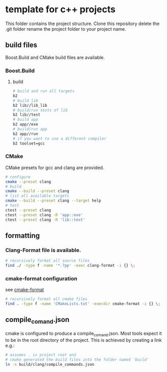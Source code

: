 * template for c++ projects
This folder contains the project structure.
Clone this repository delete the .git folder rename the project folder to your project name.
** build files
Boost.Build and CMake build files are available.
*** Boost.Build
**** build
#+BEGIN_SRC bash
# build and run all targets
b2
# build lib
b2 lib//lib_lib
# build/run tests of lib
b2 lib//test
# build app
b2 app//exe
# build/run app
b2 app//run
# if you want to use a different compiler
b2 toolset=gcc
#+END_SRC
*** CMake
CMake presets for gcc and clang are provided.
#+BEGIN_SRC bash
# configure
cmake --preset clang
# build
cmake --build --preset clang
# list all available targets
cmake --build --preset clang --target help
# test
ctest --preset clang
ctest --preset clang -R 'app::exe'
ctest --preset clang -R 'lib::test'
#+END_SRC
** formatting
*** Clang-Format file is available.
#+BEGIN_SRC bash
# recursively format all source files
find ./ -type f -name '*.?pp' -exec clang-format -i {} \;
#+END_SRC
*** cmake-format configuration
see [[https://github.com/cheshirekow/cmake_format][cmake-format]]
#+BEGIN_SRC bash
# recursively format all cmake files
find . -type f -name 'CMakeLists.txt' -execdir cmake-format -i {} \;
#+END_SRC
** compile_comand.json
cmake is configured to produce a compile_comand.json.
Most tools expect it to be in the root directory of the project.
This is achieved by creating a link e.g.:
#+BEGIN_SRC bash
# assumes . is project root and
# cmake generated the build files into the folder named 'build'
ln -s build/clang/compile_commands.json
#+END_SRC
